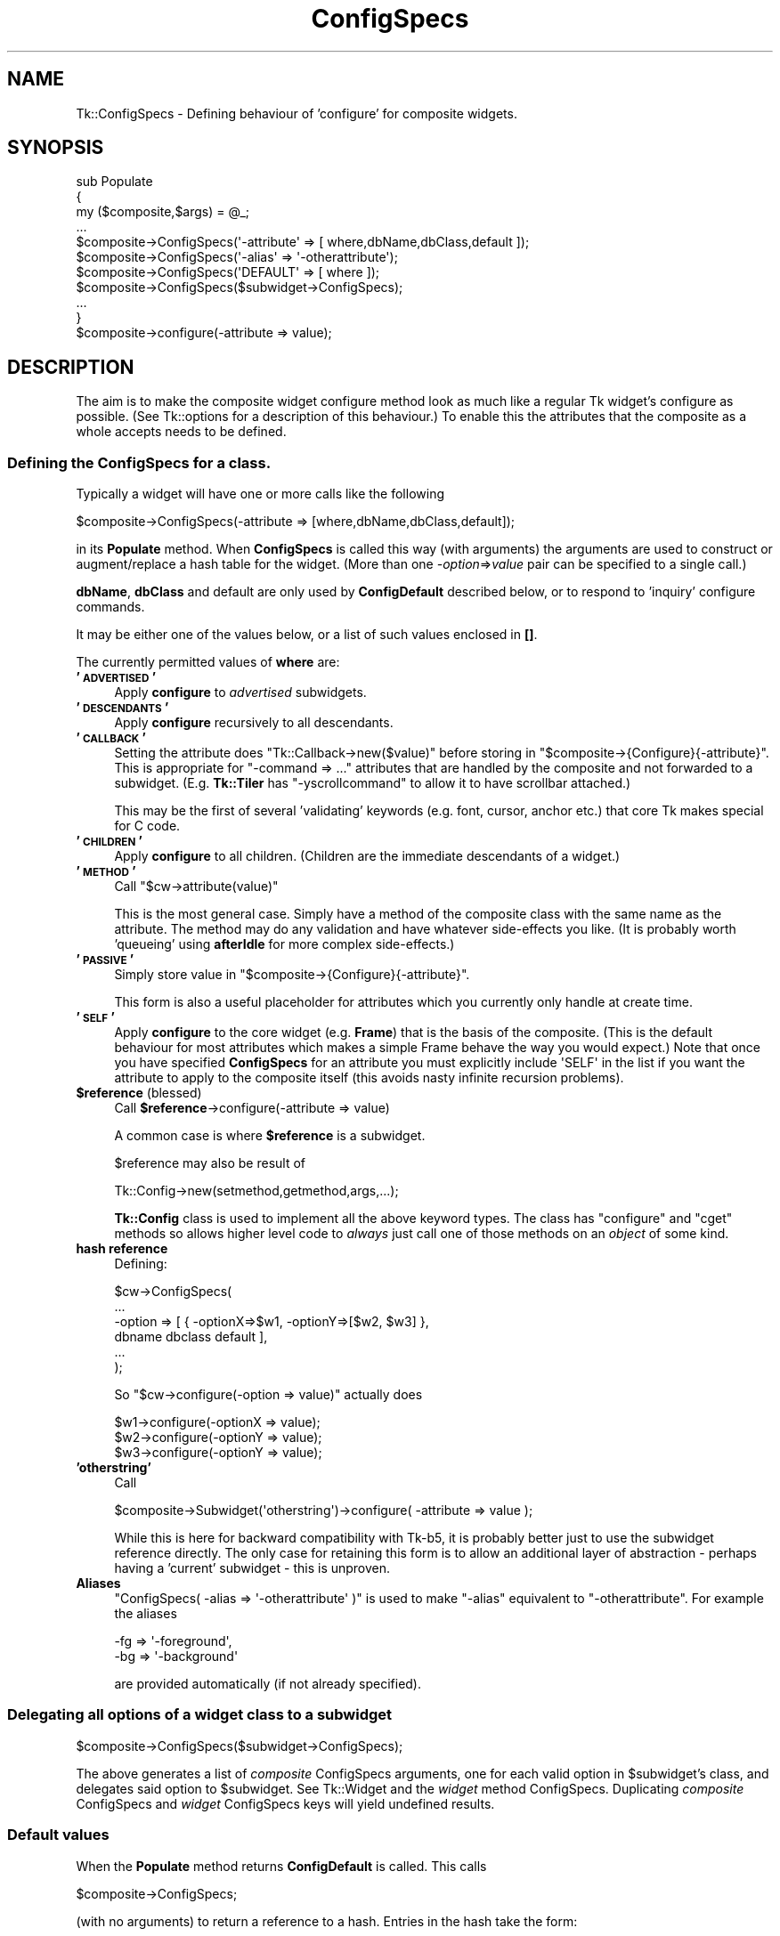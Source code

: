 .\" Automatically generated by Pod::Man 4.09 (Pod::Simple 3.35)
.\"
.\" Standard preamble:
.\" ========================================================================
.de Sp \" Vertical space (when we can't use .PP)
.if t .sp .5v
.if n .sp
..
.de Vb \" Begin verbatim text
.ft CW
.nf
.ne \\$1
..
.de Ve \" End verbatim text
.ft R
.fi
..
.\" Set up some character translations and predefined strings.  \*(-- will
.\" give an unbreakable dash, \*(PI will give pi, \*(L" will give a left
.\" double quote, and \*(R" will give a right double quote.  \*(C+ will
.\" give a nicer C++.  Capital omega is used to do unbreakable dashes and
.\" therefore won't be available.  \*(C` and \*(C' expand to `' in nroff,
.\" nothing in troff, for use with C<>.
.tr \(*W-
.ds C+ C\v'-.1v'\h'-1p'\s-2+\h'-1p'+\s0\v'.1v'\h'-1p'
.ie n \{\
.    ds -- \(*W-
.    ds PI pi
.    if (\n(.H=4u)&(1m=24u) .ds -- \(*W\h'-12u'\(*W\h'-12u'-\" diablo 10 pitch
.    if (\n(.H=4u)&(1m=20u) .ds -- \(*W\h'-12u'\(*W\h'-8u'-\"  diablo 12 pitch
.    ds L" ""
.    ds R" ""
.    ds C` ""
.    ds C' ""
'br\}
.el\{\
.    ds -- \|\(em\|
.    ds PI \(*p
.    ds L" ``
.    ds R" ''
.    ds C`
.    ds C'
'br\}
.\"
.\" Escape single quotes in literal strings from groff's Unicode transform.
.ie \n(.g .ds Aq \(aq
.el       .ds Aq '
.\"
.\" If the F register is >0, we'll generate index entries on stderr for
.\" titles (.TH), headers (.SH), subsections (.SS), items (.Ip), and index
.\" entries marked with X<> in POD.  Of course, you'll have to process the
.\" output yourself in some meaningful fashion.
.\"
.\" Avoid warning from groff about undefined register 'F'.
.de IX
..
.if !\nF .nr F 0
.if \nF>0 \{\
.    de IX
.    tm Index:\\$1\t\\n%\t"\\$2"
..
.    if !\nF==2 \{\
.        nr % 0
.        nr F 2
.    \}
.\}
.\" ========================================================================
.\"
.IX Title "ConfigSpecs 3pm"
.TH ConfigSpecs 3pm "2018-12-25" "perl v5.26.1" "User Contributed Perl Documentation"
.\" For nroff, turn off justification.  Always turn off hyphenation; it makes
.\" way too many mistakes in technical documents.
.if n .ad l
.nh
.SH "NAME"
Tk::ConfigSpecs \- Defining behaviour of 'configure' for composite widgets.
.SH "SYNOPSIS"
.IX Header "SYNOPSIS"
.Vb 10
\&    sub Populate
\&    {
\&     my ($composite,$args) = @_;
\&     ...
\&     $composite\->ConfigSpecs(\*(Aq\-attribute\*(Aq => [ where,dbName,dbClass,default ]);
\&     $composite\->ConfigSpecs(\*(Aq\-alias\*(Aq => \*(Aq\-otherattribute\*(Aq);
\&     $composite\->ConfigSpecs(\*(AqDEFAULT\*(Aq => [ where ]);
\&     $composite\->ConfigSpecs($subwidget\->ConfigSpecs);
\&     ...
\&    }
\&
\&    $composite\->configure(\-attribute => value);
.Ve
.SH "DESCRIPTION"
.IX Header "DESCRIPTION"
The aim is to make the composite widget configure method look as much like
a regular Tk widget's configure as possible.
(See Tk::options for a description of this behaviour.)
To enable this the attributes that the composite as a whole accepts
needs to be defined.
.SS "Defining the ConfigSpecs for a class."
.IX Subsection "Defining the ConfigSpecs for a class."
Typically a widget will have one or more calls like the following
.PP
.Vb 1
\&    $composite\->ConfigSpecs(\-attribute => [where,dbName,dbClass,default]);
.Ve
.PP
in its \fBPopulate\fR method. When \fBConfigSpecs\fR is called this way
(with arguments) the arguments are used to construct or augment/replace
a hash table for the widget. (More than one \fI\-option\fR=>\fIvalue\fR
pair can be specified to a single call.)
.PP
\&\fBdbName\fR, \fBdbClass\fR and default are only used by \fBConfigDefault\fR described
below, or to respond to 'inquiry' configure commands.
.PP
It may be either one of the values below, or a list of such values
enclosed in \fB[]\fR.
.PP
The currently permitted values of \fBwhere\fR are:
.IP "\fB'\s-1ADVERTISED\s0'\fR" 4
.IX Item "'ADVERTISED'"
Apply \fBconfigure\fR to \fIadvertised\fR subwidgets.
.IP "\fB'\s-1DESCENDANTS\s0'\fR" 4
.IX Item "'DESCENDANTS'"
Apply \fBconfigure\fR recursively to all descendants.
.IP "\fB'\s-1CALLBACK\s0'\fR" 4
.IX Item "'CALLBACK'"
Setting the attribute does \f(CW\*(C`Tk::Callback\->new($value)\*(C'\fR before storing
in \f(CW\*(C`$composite\->{Configure}{\-attribute}\*(C'\fR. This is appropriate for
\&\f(CW\*(C`\-command => ...\*(C'\fR attributes that are handled by the composite and not
forwarded to a subwidget. (E.g. \fBTk::Tiler\fR has \f(CW\*(C`\-yscrollcommand\*(C'\fR to
allow it to have scrollbar attached.)
.Sp
This may be the first of several 'validating' keywords (e.g. font, cursor,
anchor etc.) that core Tk makes special for C code.
.IP "\fB'\s-1CHILDREN\s0'\fR" 4
.IX Item "'CHILDREN'"
Apply \fBconfigure\fR to all children.  (Children are the immediate
descendants of a widget.)
.IP "\fB'\s-1METHOD\s0'\fR" 4
.IX Item "'METHOD'"
Call \f(CW\*(C`$cw\->attribute(value)\*(C'\fR
.Sp
This is the most general case. Simply have a method of the composite
class with the same name as the attribute.  The method may do any
validation and have whatever side-effects you like.  (It is probably
worth 'queueing' using \fBafterIdle\fR for more complex side-effects.)
.IP "\fB'\s-1PASSIVE\s0'\fR" 4
.IX Item "'PASSIVE'"
Simply store value in \f(CW\*(C`$composite\->{Configure}{\-attribute}\*(C'\fR.
.Sp
This form is also a useful placeholder for attributes which you
currently only handle at create time.
.IP "\fB'\s-1SELF\s0'\fR" 4
.IX Item "'SELF'"
Apply \fBconfigure\fR to the core widget (e.g. \fBFrame\fR) that is the basis of
the composite. (This is the default behaviour for most attributes which
makes a simple Frame behave the way you would expect.) Note that once
you have specified \fBConfigSpecs\fR for an attribute you must explicitly
include \f(CW\*(AqSELF\*(Aq\fR in the list if you want the attribute to apply to the
composite itself (this avoids nasty infinite recursion problems).
.IP "\fB\f(CB$reference\fB\fR (blessed)" 4
.IX Item "$reference (blessed)"
Call \fB\f(CB$reference\fB\fR\->configure(\-attribute => value)
.Sp
A common case is where \fB\f(CB$reference\fB\fR is a subwidget.
.Sp
\&\f(CW$reference\fR may also be result of
.Sp
.Vb 1
\&     Tk::Config\->new(setmethod,getmethod,args,...);
.Ve
.Sp
\&\fBTk::Config\fR class is used to implement all the above keyword types.  The
class has \f(CW\*(C`configure\*(C'\fR and \f(CW\*(C`cget\*(C'\fR methods so allows higher level code to
\&\fIalways\fR just call one of those methods on an \fIobject\fR of some kind.
.IP "\fBhash reference\fR" 4
.IX Item "hash reference"
Defining:
.Sp
.Vb 6
\&        $cw\->ConfigSpecs(
\&                ...
\&                \-option => [ { \-optionX=>$w1, \-optionY=>[$w2, $w3] },
\&                                dbname dbclass default ],
\&                ...
\&                );
.Ve
.Sp
So \f(CW\*(C`$cw\->configure(\-option => value)\*(C'\fR actually does
.Sp
.Vb 3
\&        $w1\->configure(\-optionX => value);
\&        $w2\->configure(\-optionY => value);
\&        $w3\->configure(\-optionY => value);
.Ve
.IP "\fB'otherstring'\fR" 4
.IX Item "'otherstring'"
Call
.Sp
.Vb 1
\&    $composite\->Subwidget(\*(Aqotherstring\*(Aq)\->configure( \-attribute => value );
.Ve
.Sp
While this is here for backward compatibility with Tk\-b5, it is probably
better just to use the subwidget reference directly.  The only
case for retaining this form is to allow an additional layer of
abstraction \- perhaps having a 'current' subwidget \- this is unproven.
.IP "\fBAliases\fR" 4
.IX Item "Aliases"
\&\f(CW\*(C`ConfigSpecs( \-alias => \*(Aq\-otherattribute\*(Aq )\*(C'\fR is used to make \f(CW\*(C`\-alias\*(C'\fR
equivalent to \f(CW\*(C`\-otherattribute\*(C'\fR. For example the aliases
.Sp
.Vb 2
\&    \-fg => \*(Aq\-foreground\*(Aq,
\&    \-bg => \*(Aq\-background\*(Aq
.Ve
.Sp
are provided automatically (if not already specified).
.SS "Delegating all options of a widget class to a subwidget"
.IX Subsection "Delegating all options of a widget class to a subwidget"
.Vb 1
\&    $composite\->ConfigSpecs($subwidget\->ConfigSpecs);
.Ve
.PP
The above generates a list of \fIcomposite\fR ConfigSpecs arguments, one
for each valid option in \f(CW$subwidget\fR's class, and delegates said option
to \f(CW$subwidget\fR.  See Tk::Widget and the \fIwidget\fR method
ConfigSpecs.  Duplicating \fIcomposite\fR ConfigSpecs and \fIwidget\fR
ConfigSpecs keys will yield undefined results.
.SS "Default values"
.IX Subsection "Default values"
When the \fBPopulate\fR method returns \fBConfigDefault\fR is called.  This calls
.PP
.Vb 1
\&    $composite\->ConfigSpecs;
.Ve
.PP
(with no arguments) to return a reference to a hash. Entries in the hash
take the form:
.PP
.Vb 1
\&    \*(Aq\-attribute\*(Aq => [ where, dbName, dbClass, default ]
.Ve
.PP
\&\fBConfigDefault\fR ignores 'where' completely (and also the \s-1DEFAULT\s0 entry) and
checks the 'options' database on the widget's behalf, and if an entry is
present matching dbName/dbClass
.PP
.Vb 1
\&    \-attribute => value
.Ve
.PP
is added to the list of options that \fBnew\fR will eventually apply to the
widget. Likewise if there is not a match and default is defined this
default value will be added.
.PP
Alias entries in the hash are used to convert user-specified values for the
alias into values for the real attribute.
.SS "\fB\fP\f(BINew()\fP\fB\-time configure\fP"
.IX Subsection "New()-time configure"
Once control returns to \fBnew\fR, the list of user-supplied options
augmented by those from \fBConfigDefault\fR are applied to the widget using the
\&\fBconfigure\fR method below.
.PP
Widgets are most flexible and most Tk-like if they handle the majority of
their attributes this way.
.SS "Configuring composites"
.IX Subsection "Configuring composites"
Once the above have occurred calls of the form:
.PP
.Vb 1
\&    $composite\->configure( \-attribute => value );
.Ve
.PP
should behave like any other widget as far as end-user code is concerned.
\&\fBconfigure\fR will be handled by \fBTk::Derived::configure\fR as follows:
.PP
.Vb 1
\&    $composite\->ConfigSpecs;
.Ve
.PP
is called (with no arguments) to return a reference to a hash \fB\-attribute\fR is
looked up in this hash, if \fB\-attribute\fR is not present in the hash then
\&\fB'\s-1DEFAULT\s0'\fR is looked for instead.  (Aliases are tried as well and cause
redirection to the aliased attribute).  The result should be a reference to a
list like:
.PP
.Vb 1
\&  [ where, dbName, dbClass, default ]
.Ve
.PP
at this stage only \fIwhere\fR is of interest, it maps to a list of object
references (maybe only one) foreach one
.PP
.Vb 1
\&   $object\->configure( \-attribute => value );
.Ve
.PP
is \fBeval\fRed.
.SS "Inquiring attributes of composites"
.IX Subsection "Inquiring attributes of composites"
.Vb 1
\&   $composite\->cget( \*(Aq\-attribute\*(Aq );
.Ve
.PP
This is handled by  \fBTk::Derived::cget\fR in a similar manner to configure. At
present if \fIwhere\fR is a list of more than one object it is ignored completely
and the \*(L"cached\*(R" value in
.PP
.Vb 1
\&   $composite\->{Configure}{\-attribute}.
.Ve
.PP
is returned.
.SH "CAVEATS"
.IX Header "CAVEATS"
The \f(CW\*(C`\-background\*(C'\fR and \f(CW\*(C`\-foreground\*(C'\fR option values are automatically
propagated down to all composite widget's children. This may be
sometimes not desirable, especially if some subwidgets should use own
color schemes, either by using explicit options or by option database
definitions. If this is the case, then just add
.PP
.Vb 2
\&    \-foreground => \*(AqSELF\*(Aq,
\&    \-background => \*(AqSELF\*(Aq,
.Ve
.PP
to \f(CW\*(C`ConfigSpecs\*(C'\fR.
.PP
It is the author's intention to port as many of the \*(L"Tix\*(R" composite widgets
as make sense. The mechanism described above may have to evolve in order to
make this possible, although now aliases are handled I think the above is
sufficient.
.SH "SEE ALSO"
.IX Header "SEE ALSO"
Tk::composite,
Tk::options,
Tk::Widget
